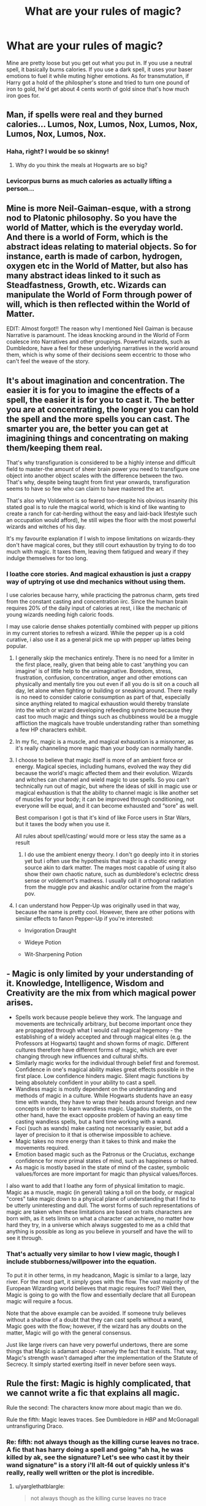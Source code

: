 #+TITLE: What are your rules of magic?

* What are your rules of magic?
:PROPERTIES:
:Author: viol8er
:Score: 11
:DateUnix: 1518017397.0
:DateShort: 2018-Feb-07
:FlairText: Discussion
:END:
Mine are pretty loose but you get out what you put in. If you use a neutral spell, it basically burns calories. If you use a dark spell, it uses your baser emotions to fuel it while muting higher emotions. As for transmutation, if Harry got a hold of the philospher's stone and tried to turn one pound of iron to gold, he'd get about 4 cents worth of gold since that's how much iron goes for.


** Man, if spells were real and they burned calories... Lumos, Nox, Lumos, Nox, Lumos, Nox, Lumos, Nox, Lumos, Nox.
:PROPERTIES:
:Author: TheAccursedOnes
:Score: 28
:DateUnix: 1518019077.0
:DateShort: 2018-Feb-07
:END:

*** Haha, right? I would be so skinny!
:PROPERTIES:
:Author: jenorama_CA
:Score: 12
:DateUnix: 1518019954.0
:DateShort: 2018-Feb-07
:END:

**** Why do you think the meals at Hogwarts are so big?
:PROPERTIES:
:Author: Jahoan
:Score: 14
:DateUnix: 1518024461.0
:DateShort: 2018-Feb-07
:END:


*** Levicorpus burns as much calories as actually lifting a person...
:PROPERTIES:
:Author: ChaosStar95
:Score: 8
:DateUnix: 1518034998.0
:DateShort: 2018-Feb-07
:END:


** Mine is more Neil-Gaiman-esque, with a strong nod to Platonic philosophy. So you have the world of Matter, which is the everyday world. And there is a world of Form, which is the abstract ideas relating to material objects. So for instance, earth is made of carbon, hydrogen, oxygen etc in the World of Matter, but also has many abstract ideas linked to it such as Steadfastness, Growth, etc. Wizards can manipulate the World of Form through power of will, which is then reflected within the World of Matter.

EDIT: Almost forgot!! The reason why I mentioned Neil Gaiman is because Narrative is paramount. The ideas knocking around in the World of Form coalesce into Narratives and other groupings. Powerful wizards, such as Dumbledore, have a feel for these underlying narratives in the world around them, which is why some of their decisions seem eccentric to those who can't feel the weave of the story.
:PROPERTIES:
:Author: SteamAngel
:Score: 16
:DateUnix: 1518019171.0
:DateShort: 2018-Feb-07
:END:


** It's about imagination and concentration. The easier it is for you to imagine the effects of a spell, the easier it is for you to cast it. The better you are at concentrating, the longer you can hold the spell and the more spells you can cast. The smarter you are, the better you can get at imagining things and concentrating on making them/keeping them real.

That's why transfiguration is considered to be a highly intense and difficult field to master-the amount of sheer brain power you need to transfigure one object into another object scales with the difference between the two. That's why, despite being taught from first year onwards, transfiguration seems to have so few who can claim to have mastered the art.

That's also why Voldemort is so feared too-despite his obvious insanity (his stated goal is to rule the magical world, which is kind of like wanting to create a ranch for cat-herding without the easy and laid-back lifestyle such an occupation would afford), he still wipes the floor with the most powerful wizards and witches of his day.

It's my favourite explanation if I wish to impose limitations on wizards-they don't have magical cores, but they still court exhaustion by trying to do too much with magic. It taxes them, leaving them fatigued and weary if they indulge themselves for too long.
:PROPERTIES:
:Author: darklooshkin
:Score: 10
:DateUnix: 1518021063.0
:DateShort: 2018-Feb-07
:END:

*** I loathe core stories. And magical exhaustion is just a crappy way of uptrying ot use dnd mechanics without using them.

I use calories because harry, while practicing the patronus charm, gets tired from the constant casting and concentration iirc. Since the human brain requires 20% of the daily input of calories at rest, i like the mechanic of young wizards needing high caloric foods.

I may use calorie dense shakes potentially combined with pepper up pitions in my current stories to refresh a wizard. While the pepper up is a cold curative, i also use it as a general pick me up with pepper up lattes being popular.
:PROPERTIES:
:Author: viol8er
:Score: 11
:DateUnix: 1518022872.0
:DateShort: 2018-Feb-07
:END:

**** I generally skip the mechanics entirely. There is no need for a limiter in the first place, really, given that being able to cast 'anything you can imagine' is of little help to the unimaginative. Boredom, stress, frustration, confusion, concentration, anger and other emotions can physically and mentally tire you out even if all you do is sit on a couch all day, let alone when fighting or building or sneaking around. There really is no need to consider calorie consumption as part of that, especially since anything related to magical exhaustion would thereby translate into the witch or wizard developing refeeding syndrome because they cast too much magic and things such as chubbiness would be a muggle affliction the magicals have trouble understanding rather than something a few HP characters exhibit.
:PROPERTIES:
:Author: darklooshkin
:Score: 10
:DateUnix: 1518023967.0
:DateShort: 2018-Feb-07
:END:


**** In my fic, magic is a muscle, and magical exhaustion is a misnomer, as it's really channeling more magic than your body can normally handle.
:PROPERTIES:
:Author: Jahoan
:Score: 9
:DateUnix: 1518024596.0
:DateShort: 2018-Feb-07
:END:


**** I choose to believe that magic itself is more of an ambient force or energy. Magical species, including humans, evolved the way they did because the world's magic affected them and their evolution. Wizards and witches can channel and wield magic to use spells. So you can't technically run out of magic, but where the ideas of skill in magic use or magical exhaustion is that the ability to channel magic is like another set of muscles for your body; it can be improved through conditioning, not everyone will be equal, and it can become exhausted and “sore” as well.

Best comparison I got is that it's kind of like Force users in Star Wars, but it taxes the body when you use it.

All rules about spell/casting/ would more or less stay the same as a result
:PROPERTIES:
:Author: Impulse92
:Score: 6
:DateUnix: 1518024483.0
:DateShort: 2018-Feb-07
:END:

***** I do use the ambient energy theory. I don't go deeply into it in stories yet but i often use the hypothesis that magic is a chaotic energy source akin to dark matter. The mages most capable of using it also show their own chaotic nature, such as dumbledore's eclectric dress sense or voldemort's madness. I usually call it orthogonal radiation from the muggle pov and akashic and/or octarine from the mage's pov.
:PROPERTIES:
:Author: viol8er
:Score: 3
:DateUnix: 1518026743.0
:DateShort: 2018-Feb-07
:END:


**** I can understand how Pepper-Up was originally used in that way, because the name is pretty cool. However, there are other potions with similar effects to fanon Pepper-Up if you're interested:

- Invigoration Draught

- Wideye Potion

- Wit-Sharpening Potion
:PROPERTIES:
:Author: SteamAngel
:Score: 2
:DateUnix: 1518083283.0
:DateShort: 2018-Feb-08
:END:


** - Magic is only limited by your understanding of it. Knowledge, Intelligence, Wisdom and Creativity are the mix from which magical power arises.
- Spells work because people believe they work. The language and movements are technically arbitrary, but become important once they are propagated through what I would call magical hegemony - the establishing of a widely accepted and through magical elites (e.g. the Professors at Hogwarts) taught and shown forms of magic. Different cultures therefore have different forms of magic, which are ever changing through new influences and cultural shifts.
- Similarly magic works for the individual through belief first and foremost. Confidence in one's magical ability makes great effects possible in the first place. Low confidence hinders magic. Silent magic functions by being absolutely confident in your ability to cast a spell.
- Wandless magic is mostly dependent on the understanding and methods of magic in a culture. While Hogwarts students have an easy time with wands, they have to wrap their heads around foreign and new concepts in order to learn wandless magic. Uagadou students, on the other hand, have the exact opposite problem of having an easy time casting wandless spells, but a hard time working with a wand.
- Foci (such as wands) make casting not necessarily easier, but add a layer of precision to it that is otherwise impossible to achieve.
- Magic takes no more energy than it takes to think and make the movements required.
- Emotion based magic such as the Patronus or the Cruciatus, exchange confidence for more primal states of mind, such as happiness or hatred.
- As magic is mostly based in the state of mind of the caster, symbolic values/forces are more important for magic than physical values/forces.

I also want to add that I loathe any form of physical limitation to magic. Magic as a muscle, magic (in general) taking a toll on the body, or magical "cores" take magic down to a physical plane of understanding that I find to be utterly uninteresting and dull. The worst forms of such representations of magic are taken when these limitations are based on traits characters are born with, as it sets limits on what a character can achieve, no matter how hard they try, in a universe which always suggested to me as a child that anything is possible as long as you believe in yourself and have the will to see it through.
:PROPERTIES:
:Author: UndeadBBQ
:Score: 11
:DateUnix: 1518028868.0
:DateShort: 2018-Feb-07
:END:

*** That's actually very similar to how I view magic, though I include stubborness/willpower into the equation.

To put it in other terms, in my headcanon, Magic is similar to a large, lazy river. For the most part, it simply goes with the flow. The vast majority of the European Wizarding world believes that magic requires foci? Well then, Magic is going to go with the flow and essentially declare that all European magic will require a focus.

Note that the above example can be avoided. If someone truly believes without a shadow of a doubt that they can cast spells without a wand, Magic goes with the flow; however, if the wizard has any doubts on the matter, Magic will go with the general consensus.

Just like large rivers can have very powerful undertows, there are some things that Magic is adamant about- namely the fact that it exists. That way, Magic's strength wasn't damaged after the implementation of the Statute of Secrecy. It simply started exerting itself in never before seen ways.
:PROPERTIES:
:Author: Galuran
:Score: 1
:DateUnix: 1518053568.0
:DateShort: 2018-Feb-08
:END:


** Rule the first: Magic is highly complicated, that we cannot write a fic that explains all magic.

Rule the second: The characters know more about magic than we do.

Rule the fifth: Magic leaves traces. See Dumbledore in /HBP/ and McGonagall untransfiguring Draco.
:PROPERTIES:
:Author: yarglethatblargle
:Score: 8
:DateUnix: 1518027822.0
:DateShort: 2018-Feb-07
:END:

*** Re: fifth: not always though as the killing curse leaves no trace. A fic that has harry doing a spell and going "ah ha, he was killed by ak, see the signature? Let's see who cast it by their wand signature" is a story i'll alt-f4 out of quickly unless it's really, really well written or the plot is incredible.
:PROPERTIES:
:Author: viol8er
:Score: 2
:DateUnix: 1518032053.0
:DateShort: 2018-Feb-07
:END:

**** u/yarglethatblargle:
#+begin_quote
  not always though as the killing curse leaves no trace
#+end_quote

Leaves no physical trace. However, if you recall Half Blood Prince (I think it was) the Ministry was able to tell that the Riddles were killed via Killing Curse. It's not a question of "tell by the traces who did the magic" but a "tell that magic was done, and if you are really good, what kind of magic and (if possible) how to undo."
:PROPERTIES:
:Author: yarglethatblargle
:Score: 7
:DateUnix: 1518033434.0
:DateShort: 2018-Feb-07
:END:


**** I always thought that the trace was that there was no trace, i.e. there is no detectable cause of death.
:PROPERTIES:
:Author: SteamAngel
:Score: 1
:DateUnix: 1518083567.0
:DateShort: 2018-Feb-08
:END:


** We are surrounded by the spirits of the dead. They flit about, lingering near people who seem familiar to them or who entertain them. A strong and experienced sorcerer has dozens if not hundreds of these spirits following him around like groupies, waiting for something to do.

Wands allow us to give more clear and specific orders to the spirits, but they don't speak english and find it much easier to mimic something that exists than to create something never before seen.

They have the power to see forward and backward in time, so restoring something to its previous state is much simpler than remaking it.

One of the principle abilities of the spirit is to open holes to other places. The earliest form of this was to release fire. Later uses included Vanishing and apparation.
:PROPERTIES:
:Author: wordhammer
:Score: 9
:DateUnix: 1518029400.0
:DateShort: 2018-Feb-07
:END:


** [deleted]
:PROPERTIES:
:Score: 8
:DateUnix: 1518024182.0
:DateShort: 2018-Feb-07
:END:

*** So the highly obese wizards with a high mass have huge magical potential?
:PROPERTIES:
:Score: 2
:DateUnix: 1518057153.0
:DateShort: 2018-Feb-08
:END:

**** [deleted]
:PROPERTIES:
:Score: 2
:DateUnix: 1518112532.0
:DateShort: 2018-Feb-08
:END:

***** I don't know. I feel lime you could create an army almost completely out of obese people with alternating lines of shielders (slabs of rack against the Unforgivables and Protegos and all that) and lines of attackers (those who volley spells over towards the enemy). A moving fortress (albeit a slow one)
:PROPERTIES:
:Score: 2
:DateUnix: 1518182247.0
:DateShort: 2018-Feb-09
:END:


** I don't have a lot of rules, but I do have a couple. Blood can be used for certain types of magic, but it needs to be very fresh, used within about 15 minutes unless it's Preserved, so if you see someone coming at you with a vial and a Preservation spell, run! WRT wandless magic, it's much easier to affect something within yourself (warming your hands for example) than something outside of yourself (making something float).
:PROPERTIES:
:Author: jenorama_CA
:Score: 5
:DateUnix: 1518019928.0
:DateShort: 2018-Feb-07
:END:


** Huh. Magic burning calories would help explain why everyone is relatively thin and why people who are initially bad at magic (Neville) or don't use it as much (Slughorn) are fat.
:PROPERTIES:
:Author: VirulentVoid
:Score: 5
:DateUnix: 1518033362.0
:DateShort: 2018-Feb-07
:END:

*** That was part of my hypothesis.
:PROPERTIES:
:Author: viol8er
:Score: 5
:DateUnix: 1518033480.0
:DateShort: 2018-Feb-07
:END:

**** Of course, that does put a bit of a limit on how much magic somebody can perform without wasting away. Now I've got this amusing little image of Dumbledore chugging protein shakes before running to the Ministry to fight Voldemort.
:PROPERTIES:
:Author: VirulentVoid
:Score: 8
:DateUnix: 1518033691.0
:DateShort: 2018-Feb-07
:END:

***** His lemon drops are filled with protein.
:PROPERTIES:
:Author: AutumnSouls
:Score: 6
:DateUnix: 1518033881.0
:DateShort: 2018-Feb-07
:END:

****** ( ͡° ͜ʖ ͡°)
:PROPERTIES:
:Author: VirulentVoid
:Score: 4
:DateUnix: 1518034010.0
:DateShort: 2018-Feb-07
:END:

******* You should be ashamed.
:PROPERTIES:
:Author: AutumnSouls
:Score: 5
:DateUnix: 1518034869.0
:DateShort: 2018-Feb-07
:END:

******** With that flair, I don't think you have room to talk.

/The thought alone could kill lesser men.../
:PROPERTIES:
:Author: VirulentVoid
:Score: 3
:DateUnix: 1518035871.0
:DateShort: 2018-Feb-08
:END:

********* If we fuse together, we can annihilate the world.
:PROPERTIES:
:Author: AutumnSouls
:Score: 5
:DateUnix: 1518036273.0
:DateShort: 2018-Feb-08
:END:


***** His *L*emon *S*herbet *D*rops are both high caloric and *l*y*s*ergic acid *d*yethalimide delivery systems
:PROPERTIES:
:Author: viol8er
:Score: 4
:DateUnix: 1518034066.0
:DateShort: 2018-Feb-07
:END:

****** Hahahaha this is amazing :') do you know if anyone has written stories where this is a thing?
:PROPERTIES:
:Author: SteamAngel
:Score: 2
:DateUnix: 1518083650.0
:DateShort: 2018-Feb-08
:END:

******* Quite a few crackfics use it
:PROPERTIES:
:Author: viol8er
:Score: 2
:DateUnix: 1518097198.0
:DateShort: 2018-Feb-08
:END:


***** Yeah, it doesn't really work as a system. Basically any transfiguration/conjuration would be impossible because the energy required to create matter is far more than human caloric intake. Even a nuclear explosion takes less energy than creating a few kilograms of matter. Treating magic as energy is just a bad direction to go in with the HP magic system.
:PROPERTIES:
:Author: Taure
:Score: 3
:DateUnix: 1518080007.0
:DateShort: 2018-Feb-08
:END:


** I use canon magic. :)
:PROPERTIES:
:Score: 2
:DateUnix: 1518030453.0
:DateShort: 2018-Feb-07
:END:


** The only iron rule I'm using for my current fic is that magic is in the soul. This is also an explainer why Voldemort ended up becoming so weak and could only use spells that correlated with his emotions (hatred). Too much information to explain.

Best way to put it is that there are no rules to magic, it cannot be tamed and is a wild sea that flows wherever it pleases. However, intent and emotion are the core (hence the soul).
:PROPERTIES:
:Author: ModernDayWeeaboo
:Score: 1
:DateUnix: 1518085567.0
:DateShort: 2018-Feb-08
:END:


** The whole light/dark divide is politics, not magic itself. Magic itself is not sentient, it is something the caster does. Magical combat, unless we are talking about Dumbledore level here, boils down to throwing spells at someone more efficiently than the return fire. Which means that blasting and piercing curses, as well as magical lances (big ass laser beam), are the most effective weapon to wield. Yes, magic is awesome and I am reducing it to basically space blasters and energy shields, but why would anyone bother with transfiguration? The time you take to transfigure something can be used by your opponent to cast something more lethal.

#+begin_quote
  Congratulation, you turned that debris into a lion. You also took a blasting curse to the chest while your opponent can deal with the lion while you are dead.
#+end_quote

Mastering a spell takes repeated practice, the same way you do mindless repetitions to master anything (best way to get better at riding a bike is to just that for hours). During that process, you get better results, better casting speed and begin using only as much magic as the spell requires. Gradually you can drop wand motions and verbal casting that way.
:PROPERTIES:
:Author: Hellstrike
:Score: 1
:DateUnix: 1518039209.0
:DateShort: 2018-Feb-08
:END:

*** The dark-light divide isn't just politics if "darker” spells use hatred or a want to cause pain to do damage. Harry's cruciatus curse wasn't as effective as riddle's because his anger was "righteous," not fueled by hatred.
:PROPERTIES:
:Author: viol8er
:Score: 4
:DateUnix: 1518039831.0
:DateShort: 2018-Feb-08
:END:

**** What I mean is you often see authors making up stuff like "dark wizards cannot cast the Patronus" because the Patronus is a light spell. The Patronus is fueled by happiness. If it makes someone happy to oil up the rack and get the old thumbscrews out of the basement, then that would be just as effective as someone using the M/F/F/F foursome with three prostitutes or the last Christmas with his parents to fuel the spell in my stories.

At the same time, hating someone enough for the Unforgivables does not make the caster dark. You just need to wish someone dead and hate him. If random Death Eater 13 raped your fiancee, then you will definitly hate him enough to cast that spell. You will want to see the DE suffer for what he did/is doing. That does not make you dark. After all, you could simply use a levitation charm to drop a half-molten rod of iron on him. Or conjure a knife and stab him. Why would the one make you dark while the other does not? In both cases, you act with the intent to cause death and pain. Both times, it is perfectly justified self-defence.

Stuff like Horcruxes, Voodoo or Human Sacrifices are black magic, but 99% of what is commonly considered "dark" makes me simply roll my eyes.
:PROPERTIES:
:Author: Hellstrike
:Score: 3
:DateUnix: 1518042000.0
:DateShort: 2018-Feb-08
:END:

***** In soft canon a dark wizard trying to cast the patronus will be consumed by maggots.
:PROPERTIES:
:Author: viol8er
:Score: 3
:DateUnix: 1518042787.0
:DateShort: 2018-Feb-08
:END:

****** Soft canon? I have heard of softcore, but that's something entirely different (I think).
:PROPERTIES:
:Author: Hellstrike
:Score: 2
:DateUnix: 1518043117.0
:DateShort: 2018-Feb-08
:END:

******* For me, hard canon is the seven books. Soft canon is pottermore, short stories, shit jkr says in interviews and the like, stuff that comes after the books and occasionally retcons hard canon
:PROPERTIES:
:Author: viol8er
:Score: 3
:DateUnix: 1518043458.0
:DateShort: 2018-Feb-08
:END:

******** Ah, well I've never bothered with that. Also, like the other guy pointed out, didn't umbridge's patronus grow bright while she was running the Muggleborn final solution?
:PROPERTIES:
:Author: Hellstrike
:Score: 3
:DateUnix: 1518043597.0
:DateShort: 2018-Feb-08
:END:

********* FYI, JKR never said Dark wizards can't cast the Patronus. She said:

a) Most dark wizards don't need to, because they're allied with said Dark creatures.

b) There is an incorrect wizarding myth that Dark wizards can't cast it (the maggots thing).
:PROPERTIES:
:Author: Taure
:Score: 2
:DateUnix: 1518080429.0
:DateShort: 2018-Feb-08
:END:

********** A) makes no sense if Azkaban was that bad. And since Umbridge was needing one while setting up a dinner for them.
:PROPERTIES:
:Author: Hellstrike
:Score: 1
:DateUnix: 1518081060.0
:DateShort: 2018-Feb-08
:END:

*********** Sirius black was the first person to have escaped Azkaban, meaning the Dementors in Britain would never have been a danger for the local dark wizards, because they wouldn't regularly be allowed to leave. Even in Azkaban the ability to cast a patronus wouldn't be useful because of the lack of wand and the usual lack of sanity.

And Umbridge probably used one for her comfort instead of safety. even if they are no danger to her their presence would still maker her feel uncomfortable
:PROPERTIES:
:Score: 1
:DateUnix: 1518089984.0
:DateShort: 2018-Feb-08
:END:


********* She Was also wearing slytherin's locket at the time which I believe allegedly was what made it possible for her to perform the Patronus. Another of those annoying retcons soft canon introduced.
:PROPERTIES:
:Author: viol8er
:Score: 1
:DateUnix: 1518043785.0
:DateShort: 2018-Feb-08
:END:

********** It's not an "annoying retcon soft canon". You just haven't understood it properly. The maggots thing was introduced as a wizarding *myth* about the Patronus, not how it actually works.
:PROPERTIES:
:Author: Taure
:Score: 2
:DateUnix: 1518080188.0
:DateShort: 2018-Feb-08
:END:


********** That makes no sense at all. The locket was the worst, darkest magic known, so how would it make a Patronus possible?
:PROPERTIES:
:Author: Hellstrike
:Score: 1
:DateUnix: 1518045179.0
:DateShort: 2018-Feb-08
:END:

*********** Yeah, like i said, annoying af retcons.
:PROPERTIES:
:Author: viol8er
:Score: 1
:DateUnix: 1518045425.0
:DateShort: 2018-Feb-08
:END:


*********** because their personality match, rowling says this in an interview

#+begin_quote
  James Farrell: How did umbridge manage to conjure a patronus while wearing the locket when harry wasnt able to

  J.K. Rowling: Because she is a very nasty piece of work. She has an affinity for this horrible object, which would help rather than hinder her.
#+end_quote
:PROPERTIES:
:Score: 1
:DateUnix: 1518091775.0
:DateShort: 2018-Feb-08
:END:


***** in fact, such is suggested in the seventh book when Umbridge's patronus is implied to be strengthened by the suffering of those bought into the dementors influence.
:PROPERTIES:
:Author: Saelora
:Score: 2
:DateUnix: 1518042398.0
:DateShort: 2018-Feb-08
:END:
